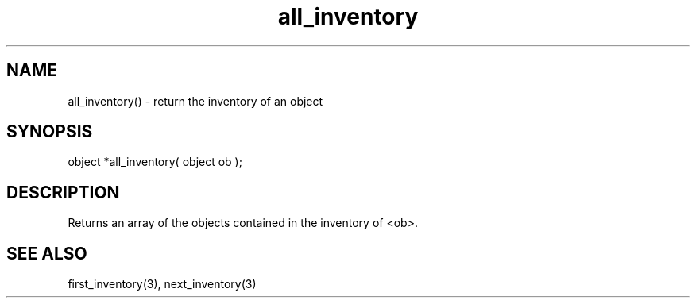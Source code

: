 .\"return the inventory of an object
.TH all_inventory 3

.SH NAME
all_inventory() - return the inventory of an object

.SH SYNOPSIS
object *all_inventory( object ob );

.SH DESCRIPTION
Returns an array of the objects contained in the inventory of <ob>.

.SH SEE ALSO
first_inventory(3), next_inventory(3)
